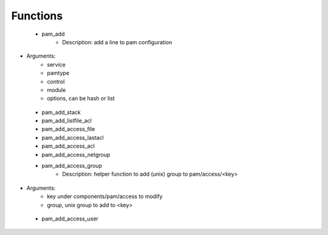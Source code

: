 
Functions
---------

 - pam_add
    - Description: add a line to pam configuration
- Arguments:
        - service
        - pamtype
        - control
        - module
        - options, can be hash or list
 - pam_add_stack
 - pam_add_listfile_acl
 - pam_add_access_file
 - pam_add_access_lastacl
 - pam_add_access_acl
 - pam_add_access_netgroup
 - pam_add_access_group
    - Description: helper function to add (unix) group to pam/access/<key>
- Arguments:
        - key under components/pam/access to modify
        - group, unix group to add to <key>
 - pam_add_access_user
